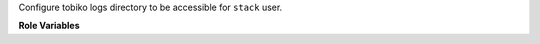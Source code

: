 Configure tobiko logs directory to be accessible for ``stack`` user.

**Role Variables**

.. zuul:rolevar:: tobiko_logsdir
   :default: /opt/stack/tobiko_logs

   Name of the directory where Tobiko configs will be stored.
